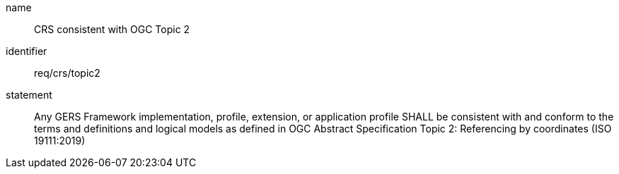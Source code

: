 [req-material-class-optional]

[requirement]

====
[%metadata]
name:: CRS consistent with OGC Topic 2
identifier:: req/crs/topic2
statement:: Any GERS Framework implementation, profile, extension, or application profile SHALL be consistent with and conform to the terms and definitions and logical models as defined in OGC Abstract Specification Topic 2: Referencing by coordinates (ISO 19111:2019) 
====
